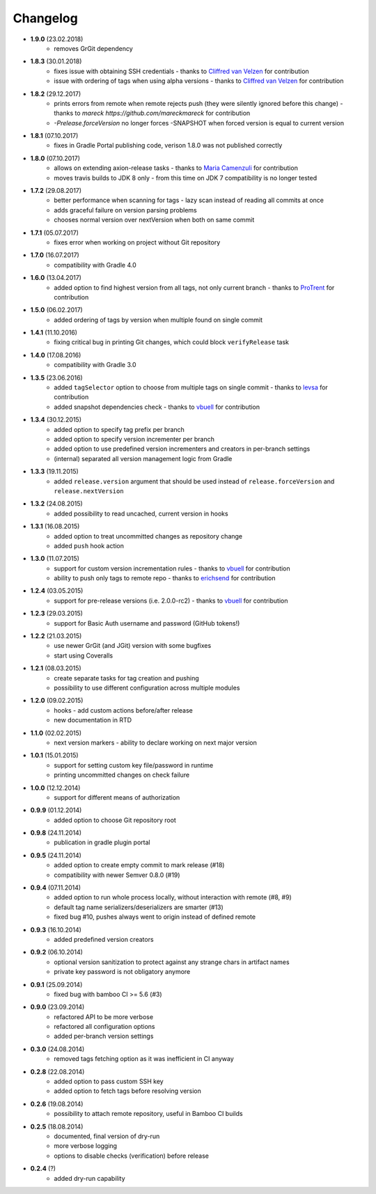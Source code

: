 Changelog
=========

* **1.9.0** (23.02.2018)
    * removes GrGit dependency
* **1.8.3** (30.01.2018)
    * fixes issue with obtaining SSH credentials - thanks to `Cliffred van Velzen <https://github.com/cliffred>`_ for contribution
    * issue with ordering of tags when using alpha versions - thanks to `Cliffred van Velzen <https://github.com/cliffred>`_ for contribution
* **1.8.2** (29.12.2017)
    * prints errors from remote when remote rejects push (they were silently ignored before this change) - thanks to `mareck https://github.com/mareckmareck` for contribution
    * `-Prelease.forceVersion` no longer forces -SNAPSHOT when forced version is equal to current version
* **1.8.1** (07.10.2017)
    * fixes in Gradle Portal publishing code, verison 1.8.0 was not published correctly
* **1.8.0** (07.10.2017)
    * allows on extending axion-release tasks - thanks to `Maria Camenzuli <https://github.com/maria-camenzuli>`_ for contribution
    * moves travis builds to JDK 8 only - from this time on JDK 7 compatibility is no longer tested
* **1.7.2** (29.08.2017)
    * better performance when scanning for tags - lazy scan instead of reading all commits at once
    * adds graceful failure on version parsing problems
    * chooses normal version over nextVersion when both on same commit
* **1.7.1** (05.07.2017)
    * fixes error when working on project without Git repository
* **1.7.0** (16.07.2017)
    * compatibility with Gradle 4.0
* **1.6.0** (13.04.2017)
    * added option to find highest version from all tags, not only current branch - thanks to `ProTrent <https://github.com/ProTrent>`_ for contribution
* **1.5.0** (06.02.2017)
    * added ordering of tags by version when multiple found on single commit
* **1.4.1** (11.10.2016)
    * fixing critical bug in printing Git changes, which could block ``verifyRelease`` task
* **1.4.0** (17.08.2016)
    * compatibility with Gradle 3.0
* **1.3.5** (23.06.2016)
    * added ``tagSelector`` option to choose from multiple tags on single commit - thanks to `levsa <https://github.com/levsa>`_ for contribution
    * added snapshot dependencies check - thanks to `vbuell <https://github.com/vbuell>`_ for contribution
* **1.3.4** (30.12.2015)
    * added option to specify tag prefix per branch
    * added option to specify version incrementer per branch
    * added option to use predefined version incrementers and creators in per-branch settings
    * (internal) separated all version management logic from Gradle
* **1.3.3** (19.11.2015)
    * added ``release.version`` argument that should be used instead of ``release.forceVersion`` and ``release.nextVersion``
* **1.3.2** (24.08.2015)
    * added possibility to read uncached, current version in hooks
* **1.3.1** (16.08.2015)
    * added option to treat uncommitted changes as repository change
    * added ``push`` hook action
* **1.3.0** (11.07.2015)
    * support for custom version incrementation rules - thanks to `vbuell <https://github.com/vbuell>`_ for contribution
    * ability to push only tags to remote repo - thanks to `erichsend <https://github.com/erichsend>`_ for contribution
* **1.2.4** (03.05.2015)
    * support for pre-release versions (i.e. 2.0.0-rc2) - thanks to `vbuell <https://github.com/vbuell>`_ for contribution
* **1.2.3** (29.03.2015)
    * support for Basic Auth username and password (GitHub tokens!)
* **1.2.2** (21.03.2015)
    * use newer GrGit (and JGit) version with some bugfixes
    * start using Coveralls
* **1.2.1** (08.03.2015)
    * create separate tasks for tag creation and pushing
    * possibility to use different configuration across multiple modules
* **1.2.0** (09.02.2015)
    * hooks - add custom actions before/after release
    * new documentation in RTD
* **1.1.0** (02.02.2015)
    * next version markers - ability to declare working on next major version
* **1.0.1** (15.01.2015)
    * support for setting custom key file/password in runtime
    * printing uncommitted changes on check failure
* **1.0.0** (12.12.2014)
    * support for different means of authorization


* **0.9.9** (01.12.2014)
    * added option to choose Git repository root
* **0.9.8** (24.11.2014)
    * publication in gradle plugin portal
* **0.9.5** (24.11.2014)
    * added option to create empty commit to mark release (#18)
    * compatibility with newer Semver 0.8.0 (#19)
* **0.9.4** (07.11.2014)
    * added option to run whole process locally, without interaction with remote (#8, #9)
    * default tag name serializers/deserializers are smarter (#13)
    * fixed bug #10, pushes always went to origin instead of defined remote
* **0.9.3** (16.10.2014)
    * added predefined version creators
* **0.9.2** (06.10.2014)
    * optional version sanitization to protect against any strange chars in artifact names
    * private key password is not obligatory anymore
* **0.9.1** (25.09.2014)
    * fixed bug with bamboo CI >= 5.6 (#3)
* **0.9.0** (23.09.2014)
    * refactored API to be more verbose
    * refactored all configuration options
    * added per-branch version settings
* **0.3.0** (24.08.2014)
    * removed tags fetching option as it was inefficient in CI anyway
* **0.2.8** (22.08.2014)
    * added option to pass custom SSH key
    * added option to fetch tags before resolving version
* **0.2.6** (19.08.2014)
    * possibility to attach remote repository, useful in Bamboo CI builds
* **0.2.5** (18.08.2014)
    * documented, final version of dry-run
    * more verbose logging
    * options to disable checks (verification) before release
* **0.2.4** (?)
    * added dry-run capability
